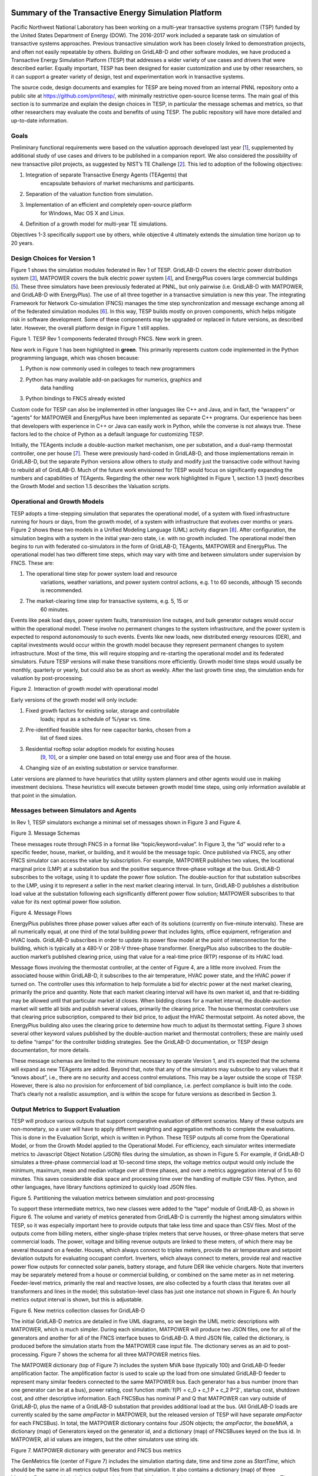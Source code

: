 .. role:: math(raw)
   :format: html latex
..

Summary of the Transactive Energy Simulation Platform
=====================================================

Pacific Northwest National Laboratory has been working on a multi-year
transactive systems program (TSP) funded by the United States Department
of Energy (DOW). The 2016-2017 work included a separate task on
simulation of transactive systems approaches. Previous transactive
simulation work has been closely linked to demonstration projects, and
often not easily repeatable by others. Building on GridLAB-D and other
software modules, we have produced a Transactive Energy Simulation
Platform (TESP) that addresses a wider variety of use cases and drivers
that were described earlier. Equally important, TESP has been designed
for easier customization and use by other researchers, so it can support
a greater variety of design, test and experimentation work in
transactive systems.

The source code, design documents and examples for TESP are being moved
from an internal PNNL repository onto a public site at
https://github.com/pnnl/tesp/, with minimally restrictive open-source
license terms. The main goal of this section is to summarize and explain
the design choices in TESP, in particular the message schemas and
metrics, so that other researchers may evaluate the costs and benefits
of using TESP. The public repository will have more detailed and
up-to-date information.

Goals
-----

Preliminary functional requirements were based on the valuation approach
developed last year [`1 <#_ENREF_1>`__], supplemented by additional
study of use cases and drivers to be published in a companion report. We
also considered the possibility of new transactive pilot projects, as
suggested by NIST’s TE Challenge [`2 <#_ENREF_2>`__]. This led to
adoption of the following objectives:

1. Integration of separate Transactive Energy Agents (TEAgents) that
       encapsulate behaviors of market mechanisms and participants.

2. Separation of the valuation function from simulation.

3. Implementation of an efficient and completely open-source platform
       for Windows, Mac OS X and Linux.

4. Definition of a growth model for multi-year TE simulations.

Objectives 1-3 specifically support use by others, while objective 4
ultimately extends the simulation time horizon up to 20 years.

Design Choices for Version 1
----------------------------

Figure 1 shows the simulation modules federated in Rev 1 of TESP.
GridLAB-D covers the electric power distribution system
[`3 <#_ENREF_3>`__], MATPOWER covers the bulk electric power system
[`4 <#_ENREF_4>`__], and EnergyPlus covers large commercial buildings
[`5 <#_ENREF_5>`__]. These three simulators have been previously
federated at PNNL, but only pairwise (i.e. GridLAB-D with MATPOWER, and
GridLAB-D with EnergyPlus). The use of all three together in a
transactive simulation is new this year. The integrating Framework for
Network Co-simulation (FNCS) manages the time step synchronization and
message exchange among all of the federated simulation modules
[`6 <#_ENREF_6>`__]. In this way, TESP builds mostly on proven
components, which helps mitigate risk in software development. Some of
these components may be upgraded or replaced in future versions, as
described later. However, the overall platform design in Figure 1 still
applies.

|image0|

Figure 1. TESP Rev 1 components federated through FNCS. New work in
green.

New work in Figure 1 has been highlighted in **green**. This primarily
represents custom code implemented in the Python programming language,
which was chosen because:

1. Python is now commonly used in colleges to teach new programmers

2. Python has many available add-on packages for numerics, graphics and
       data handling

3. Python bindings to FNCS already existed

Custom code for TESP can also be implemented in other languages like C++
and Java, and in fact, the “wrappers” or “agents” for MATPOWER and
EnergyPlus have been implemented as separate C++ programs. Our
experience has been that developers with experience in C++ or Java can
easily work in Python, while the converse is not always true. These
factors led to the choice of Python as a default language for
customizing TESP.

Initially, the TEAgents include a double-auction market mechanism, one
per substation, and a dual-ramp thermostat controller, one per house
[`7 <#_ENREF_7>`__]. These were previously hard-coded in GridLAB-D, and
those implementations remain in GridLAB-D, but the separate Python
versions allow others to study and modify just the transactive code
without having to rebuild all of GridLAB-D. Much of the future work
envisioned for TESP would focus on significantly expanding the numbers
and capabilities of TEAgents. Regarding the other new work highlighted
in Figure 1, section 1.3 (next) describes the Growth Model and section
1.5 describes the Valuation scripts.

Operational and Growth Models
-----------------------------

TESP adopts a time-stepping simulation that separates the operational
model, of a system with fixed infrastructure running for hours or days,
from the growth model, of a system with infrastructure that evolves over
months or years. Figure 2 shows these two models in a Unified Modeling
Language (UML) activity diagram [`8 <#_ENREF_8>`__]. After
configuration, the simulation begins with a system in the initial
year-zero state, i.e. with no growth included. The operational model
then begins to run with federated co-simulators in the form of
GridLAB-D, TEAgents, MATPOWER and EnergyPlus. The operational model has
two different time steps, which may vary with time and between
simulators under supervision by FNCS. These are:

1. The operational time step for power system load and resource
       variations, weather variations, and power system control actions,
       e.g. 1 to 60 seconds, although 15 seconds is recommended.

2. The market-clearing time step for transactive systems, e.g. 5, 15 or
       60 minutes.

Events like peak load days, power system faults, transmission line
outages, and bulk generator outages would occur within the operational
model. These involve no permanent changes to the system infrastructure,
and the power system is expected to respond autonomously to such events.
Events like new loads, new distributed energy resources (DER), and
capital investments would occur within the growth model because they
represent permanent changes to system infrastructure. Most of the time,
this will require stopping and re-starting the operational model and its
federated simulators. Future TESP versions will make these transitions
more efficiently. Growth model time steps would usually be monthly,
quarterly or yearly, but could also be as short as weekly. After the
last growth time step, the simulation ends for valuation by
post-processing.

|image1|

Figure 2. Interaction of growth model with operational model

Early versions of the growth model will only include:

1. Fixed growth factors for existing solar, storage and controllable
       loads; input as a schedule of %/year vs. time.

2. Pre-identified feasible sites for new capacitor banks, chosen from a
       list of fixed sizes.

3. Residential rooftop solar adoption models for existing houses
       [`9 <#_ENREF_9>`__, `10 <#_ENREF_10>`__], or a simpler one based
       on total energy use and floor area of the house.

4. Changing size of an existing substation or service transformer.

Later versions are planned to have heuristics that utility system
planners and other agents would use in making investment decisions.
These heuristics will execute between growth model time steps, using
only information available at that point in the simulation.

Messages between Simulators and Agents
--------------------------------------

In Rev 1, TESP simulators exchange a minimal set of messages shown in
Figure 3 and Figure 4.

|image2|

Figure 3. Message Schemas

These messages route through FNCS in a format like
“topic/keyword=value”. In Figure 3, the “id” would refer to a specific
feeder, house, market, or building, and it would be the message topic.
Once published via FNCS, any other FNCS simulator can access the value
by subscription. For example, MATPOWER publishes two values, the
locational marginal price (LMP) at a substation bus and the positive
sequence three-phase voltage at the bus. GridLAB-D subscribes to the
voltage, using it to update the power flow solution. The double-auction
for that substation subscribes to the LMP, using it to represent a
seller in the next market clearing interval. In turn, GridLAB-D
publishes a distribution load value at the substation following each
significantly different power flow solution; MATPOWER subscribes to that
value for its next optimal power flow solution.

|image3|

Figure 4. Message Flows

EnergyPlus publishes three phase power values after each of its
solutions (currently on five-minute intervals). These are all
numerically equal, at one third of the total building power that
includes lights, office equipment, refrigeration and HVAC loads.
GridLAB-D subscribes in order to update its power flow model at the
point of interconnection for the building, which is typically at a 480-V
or 208-V three-phase transformer. EnergyPlus also subscribes to the
double-auction market’s published clearing price, using that value for a
real-time price (RTP) response of its HVAC load.

Message flows involving the thermostat controller, at the center of
Figure 4, are a little more involved. From the associated house within
GridLAB-D, it subscribes to the air temperature, HVAC power state, and
the HVAC power if turned on. The controller uses this information to
help formulate a bid for electric power at the next market clearing,
primarily the price and quantity. Note that each market clearing
interval will have its own market id, and that re-bidding may be allowed
until that particular market id closes. When bidding closes for a market
interval, the double-auction market will settle all bids and publish
several values, primarily the clearing price. The house thermostat
controllers use that clearing price subscription, compared to their bid
price, to adjust the HVAC thermostat setpoint. As noted above, the
EnergyPlus building also uses the clearing price to determine how much
to adjust its thermostat setting. Figure 3 shows several other keyword
values published by the double-auction market and thermostat
controllers; these are mainly used to define “ramps” for the controller
bidding strategies. See the GridLAB-D documentation, or TESP design
documentation, for more details.

These message schemas are limited to the minimum necessary to operate
Version 1, and it’s expected that the schema will expand as new TEAgents
are added. Beyond that, note that any of the simulators may subscribe to
any values that it “knows about”, i.e., there are no security and access
control emulations. This may be a layer outside the scope of TESP.
However, there is also no provision for enforcement of bid compliance,
i.e. perfect compliance is built into the code. That’s clearly not a
realistic assumption, and is within the scope for future versions as
described in Section 3.

Output Metrics to Support Evaluation
------------------------------------

TESP will produce various outputs that support comparative evaluation of
different scenarios. Many of these outputs are non-monetary, so a user
will have to apply different weighting and aggregation methods to
complete the evaluations. This is done in the Evaluation Script, which
is written in Python. These TESP outputs all come from the Operational
Model, or from the Growth Model applied to the Operational Model. For
efficiency, each simulator writes intermediate metrics to Javascript
Object Notation (JSON) files during the simulation, as shown in Figure
5. For example, if GridLAB-D simulates a three-phase commercial load at
10-second time steps, the voltage metrics output would only include the
minimum, maximum, mean and median voltage over all three phases, and
over a metrics aggregation interval of 5 to 60 minutes. This saves
considerable disk space and processing time over the handling of
multiple CSV files. Python, and other languages, have library functions
optimized to quickly load JSON files.

|image4|

Figure 5. Partitioning the valuation metrics between simulation and
post-processing

To support these intermediate metrics, two new classes were added to the
“tape” module of GridLAB-D, as shown in Figure 6. The volume and variety
of metrics generated from GridLAB-D is currently the highest among
simulators within TESP, so it was especially important here to provide
outputs that take less time and space than CSV files. Most of the
outputs come from billing meters, either single-phase triplex meters
that serve houses, or three-phase meters that serve commercial loads.
The power, voltage and billing revenue outputs are linked to these
meters, of which there may be several thousand on a feeder. Houses,
which always connect to triplex meters, provide the air temperature and
setpoint deviation outputs for evaluating occupant comfort. Inverters,
which always connect to meters, provide real and reactive power flow
outputs for connected solar panels, battery storage, and future DER like
vehicle chargers. Note that inverters may be separately metered from a
house or commercial building, or combined on the same meter as in net
metering. Feeder-level metrics, primarily the real and reactive losses,
are also collected by a fourth class that iterates over all transformers
and lines in the model; this substation-level class has just one
instance not shown in Figure 6. An hourly metrics output interval is
shown, but this is adjustable.

|image5|

Figure 6. New metrics collection classes for GridLAB-D

The initial GridLAB-D metrics are detailed in five UML diagrams, so we
begin the UML metric descriptions with MATPOWER, which is much simpler.
During each simulation, MATPOWER will produce two JSON files, one for
all of the generators and another for all of the FNCS interface buses to
GridLAB-D. A third JSON file, called the dictionary, is produced before
the simulation starts from the MATPOWER case input file. The dictionary
serves as an aid to post-processing. Figure 7 shows the schema for all
three MATPOWER metrics files.

The MATPOWER dictionary (top of Figure 7) includes the system MVA base
(typically 100) and GridLAB-D feeder amplification factor. The
amplification factor is used to scale up the load from one simulated
GridLAB-D feeder to represent many similar feeders connected to the same
MATPOWER bus. Each generator has a bus number (more than one generator
can be at a bus), power rating, cost function
:math:`f(P) = c_0 + c_1 P + c_2 P^2`, startup cost, shutdown cost, and
other descriptive information. Each FNCSBus has nominal P and Q that
MATPOWER can vary outside of GridLAB-D, plus the name of a GridLAB-D
substation that provides additional load at the bus. (All GridLAB-D
loads are currently scaled by the same *ampFactor* in MATPOWER, but the
released version of TESP will have separate *ampFactor* for each
FNCSBus). In total, the MATPOWER dictionary contains four JSON objects;
the *ampFactor*, the *baseMVA*, a dictionary (map) of Generators keyed
on the generator id, and a dictionary (map) of FNCSBuses keyed on the
bus id. In MATPOWER, all id values are integers, but the other
simulators use string ids.

|image6|

Figure 7. MATPOWER dictionary with generator and FNCS bus metrics

The GenMetrics file (center of Figure 7) includes the simulation
starting date, time and time zone as *StartTime*, which should be the
same in all metrics output files from that simulation. It also contains
a dictionary (map) of three MetadataRecords, which define the array
index and units for each of the three generator metric output values.
These are the real power *LMP*, along with the actual real and reactive
power outputs, *Pgen* and *Qgen*. At each time for metrics output, a
GenTime dictionary (map) object will be written with key equal to the
time in seconds from the simulation *StartTime*, and the value being a
dictionary (map) of GenRecords.

The GenRecord keys are generator numbers, which will match the
dictionary. The GenRecord values are arrays of three indexed output
values, with indices and units matching the Metadata. This structure
minimizes nesting in the JSON file, and facilitates quick loading in a
Python post-processor program. Valuation may require the use of both
metrics and the dictionary. For example, suppose we need the profit
earned by a generator at a time 300 seconds after the simulation
starting time. The revenue comes from the metrics as *LMP\_P \* Pgen*.
In order to find the cost, one would start with cost function
coefficients obtained from the dictionary for that generator, and
substitute *Pgen* into that cost function. In addition, the post
processing script should add startup and shutdown costs based on *Pgen*
transitions between zero and non-zero values; MATPOWER itself does not
handle startup and shutdown costs. Furthermore, aggregating across
generators and times would have to be done in post-processing, using
built-in functions from Python’s NumPy package. The repository includes
an example of how to do this.

Turning to more complicated GridLAB-D metrics, Figure 8 provides the
dictionary. At the top level, it includes the substation transformer
size and the MATPOWER substation name for FNCS connection. There are
four dictionaries (maps) of component types, namely houses, inverters,
billing meters and feeders. While real substations often have more than
one feeder, in this model only one feeder dictionary will exist,
comprising all GridLAB-D components in that model. The reason is that
feeders are actually distinguished by their different circuit breakers
or reclosers at the feeder head, and GridLAB-D does not currently
associate components to switches that way. In other words, there is one
feeder and one substation per GridLAB-D file in this version of TESP.
When this restriction is lifted in a future version, attributes like
*feeder\_id*, *house\_count* and *inverter\_count* will become helpful.
At present, all *feeder\_id* attributes will have the same value, while
*house\_count* and *inverter\_count* will simply be the length of their
corresponding JSON dictionary objects. Figure 8 shows that a
BillingMeter must have at least one House or Inverter with no upper
limit, otherwise it would not appear in the dictionary. The
*wh\_gallons* attribute can be used to flag a thermostat-controlled
electric waterheater, but these are not yet treated as responsive loads
in Version 1. Other attributes like the inverter’s *rated\_W* and the
house’s *sqft* could be useful in weighting some of the metric outputs.

Figure 9 shows the structure of substation metrics output from
GridLAB-D, consisting of real power and energy, reactive power and
energy, and losses from all distribution components in that model. As
with MATPOWER metrics files, the substation metrics JSON file contains
the *StartTime* of the simulation, Metadata with array index and units
for each metric value, and a dictionary (map) of time records, keyed on
the simulation time in seconds from *StartTime*. Each time record
contains a dictionary (map) of SubstationRecords, each of which contains
an array of 18 values. This structure, with minimal nesting of JSON
objects, was designed to facilitate fast loading and navigation of
arrays in Python. The TESP code repository includes examples of working
with metrics output in Python.

Figure 10 shows the structure of billing meter metrics, which is very
similar to that of substation metrics, except that each array contains
30 values. The billing meter metrics aggregate real and reactive power
for any houses and inverters connected to the meter, with several
voltage magnitude and unbalance metrics. The interval bill is also
included, based on metered consumption and the tariff that was input to
GridLAB-D. In some cases, revenues may be recalculated in
post-processing to explore different tariff designs. It’s also possible
to re-calculate the billing determinants from metrics that have been
defined.

|image7|

Figure 8. GridLAB-D dictionary

The Range A and Range B metrics in Figure 10 refer to ANSI C84.1
[`11 <#_ENREF_11>`__]. For service voltages less than 600 V, Range A is
+/- 5% of nominal voltage for normal operation. Range B is -8.33% to
+5.83% of nominal voltage for limited-extent operation. Voltage
unbalance is defined as the maximum deviation from average voltage,
divided by average voltage, among all phases present. For three-phase
meters, the unbalance is based on line-to-line voltages, because that is
how motor voltage unbalance is evaluated. For triplex meters, unbalance
is based on line-to-neutral voltages, because there is only one
line-to-line voltage. In Figure 10, *voltage\_* refers to the
line-to-neutral voltage, while *voltage12\_* refers to the line-to-line
voltage. The *below\_10\_percent* voltage duration and count metrics
indicate when the billing meter has no voltage. That information would
be used to calculate reliability indices in post-processing, with
flexible weighting and aggregation options by customer, owner, circuit,
etc. These include the System Average Interruption Frequency Index
(SAIFI) and System Average Interruption Duration Index (SAIDI)
[`12 <#_ENREF_12>`__, `13 <#_ENREF_13>`__]. This voltage-based approach
to reliability indices works whether the outage resulted from a
distribution, transmission, or bulk generation event. The voltage-based
metrics also support Momentary Average Interruption Frequency Index
(MAIFI) for shorter duration outages.

|image8|

Figure 9. GridLAB-D substation metrics

|image9|

Figure 10. GridLAB-D billing meter metrics

The house metric JSON file structure is shown in Figure 11, following
the same structure as the other GridLAB-D metrics files, with 18 values
in each array. These relate to the breakdown of total house load into
HVAC and waterheater components, which are both thermostat controlled.
The house air temperature, and its deviation from the thermostat
setpoint, are also included. Note that the house bill would be included
in billing meter metrics, not the house metrics. Inverter metrics in
Figure 12 include 8 real and reactive power values in the array, so the
connected resource outputs can be disaggregated from the billing meter
outputs, which always net the connected houses and inverters. In Version
1, the inverters will be net metered, or have their own meter, but they
don’t have transactive agents yet.

|image10|

Figure 11. GridLAB-D house metrics

|image11|

Figure 12. GridLAB-D inverter metrics

Figure 13 shows the transactive agent dictionary and metrics file
structures. Currently, these include one double-auction market per
substation and one double-ramp controller per HVAC. Each dictionary
(map) is keyed to the controller or market id. The Controller dictionary
(top left) has a *houseName* for linkage to a specific house within the
GridLAB-D model. In Version 1, there can be only one Market instance per
GridLAB-D model, but this will expand in future versions. See the
GridLAB-D market module documentation for information about the other
dictionary attributes.

There will be two JSON metrics output files for TEAgents during a
simulation, one for markets and one for controllers, which are
structured as shown at the bottom of Figure 13. The use of *StartTime*
and Metadata is the same as for MATPOWER and GridLAB-D metrics. For
controllers, the bid price and quantity (kw, not kwh) is recorded for
each market clearing interval’s id. For auctions, the actual clearing
price and type are recorded for each market clearing interval’s id. That
clearing price applies throughout the feeder, so it can be used for
supplemental revenue calculations until more agents are developed.

|image12|

Figure 13. TEAgent dictionary and metrics

The EnergyPlus dictionary and metrics structure in **Figure 14** follows
the same pattern as MATPOWER, GridLAB-D and TEAgent metrics. There are
42 metric values in the array, most of them pertaining to heating and
cooling system temperatures and states. Each EnergyPlus model is
custom-built for a specific commercial building, with detailed models of
the HVAC equipment and zones, along with a customized Energy Management
System (EMS) program to manage the HVAC. Many of the metrics are
specified to track the EMS program performance during simulation. In
addition, the occupants metric can be used for weighting the comfort
measures; EnergyPlus estimates the number of occupants per zone based on
hour of day and type of day, then TESP aggregates for the whole
building. The *electric\_demand\_power* metric is the total three-phase
power published to GridLAB-D, including HVAC and variable loads from
lights, refrigeration, office equipment, etc. The *kwhr\_price* will
correspond to the market clearing price from Figure 13. Finally, the
*ashrae\_uncomfortable\_hours* is based on a simple standardized model,
aggregated for all zones [`14 <#_ENREF_14>`__].

|image13|

\ **Figure 14.** EnergyPlus dictionary and metrics

GridLAB-D Enhancements
----------------------

The TSP simulation task includes maintenance and updates to GridLAB-D in
support of TESP. This past year, the GridLAB-D enhancements done for
TESP have included:

1. Extraction of the double-auction market and double-ramp controller
       into separate modules, with communication links to the internal
       GridLAB-D houses. This pattern can be reused to open up other
       GridLAB-D controller designs to a broader community of
       developers.

2. Porting the FNCS-enabled version of GridLAB-D to Microsoft Windows.
       This had not been working with the MinGW compiler that was
       recently adopted for GridLAB-D on Windows, and it will be
       important for other projects.

3. Implementing the JSON metrics collector and writer classes in the
       tape module. This should provide efficiency and space benefits to
       other users who need to post-process GridLAB-D outputs.

4. Implementing a JSON-based message format for agents running under
       FNCS. Again, this should provide efficiency benefits for other
       projects that need more complicated FNCS message structures.

Using and Customizing the TESP
------------------------------

TESP runs on Linux (Ubuntu tested), Mac OS X, and Microsoft Windows.
Installers, source code, examples and documentation will be available at
https://github.com/pnnl/tesp/, and the TESP will also be running under
Linux at PNNL’s Electricity Infrastructure Operations Center (EIOC) in
Richland, WA. However, we expect that most users would wish to run TESP
on their own computers, which offers the possibility of customization
and also helps to preserve proprietary information that might be
developed or incorporated with TESP. There are two basic levels of
customization, depending whether the user chooses to install or build
TESP:

-  Install TESP: this may require administrator privileges on the target
       computer and supplemental downloads. It will be possible to
       develop new TEAgents and valuation scripts by modifying or
       developing Python code. Development in Java should also be
       possible.

-  Build TESP: in addition to the skill set for installing TESP, users
       should be familiar with configuring environments and using C/C++
       compilers on the target computer. This approach will enable the
       user to develop new TEAgents in C/C++, and to replace or upgrade
       co-simulators (i.e. GridLAB-D, MATPOWER, EnergyPlus) within TESP.

TESP has been designed to build and run with free compilers, including
MinGW but not Microsoft Visual C++ (MSVC) on Windows. The Python code
has been developed and tested with Python 3, including the NumPy, SciPy,
Matplotlib and Pandas packages. There are several suitable and free
Python distributions that will install these packages. MATPOWER has been
compiled into a shared object library with wrapper application, which
requires the MATLAB runtime to execute. This is a free download, but
it’s very large and the version must exactly match the MATLAB version
that TESP used in building the library and wrapper. This is true even if
you have a full version of MATLAB installed, so better solutions are
under investigation. At this time, we expect to support MATPOWER only
for Linux, with the alternative PYPOWER [`17 <#_ENREF_17>`__] supported
on Windows, Linux and Mac OS X. The code repository should always have
the most up-to-date information.

In order to provide new or customized valuation scripts in Python, the
user should first study the provided examples. These illustrate how to
load the JSON dictionaries and metrics described in Section 1.5,
aggregate and post-process the values, make plots, etc. Coupled with
some experience or learning in Python, this constitutes the easiest
route to customizing TESP.

The next level of complexity would involve customizing or developing new
TEAgents in Python. The existing auction and controller agents provide
examples on how to configure the message subscriptions, publish values,
and link with FNCS at runtime. Section 1.4 describes the existing
messages, but these constitute a minimal set for Version 1. It’s
possible to define your own messages between your own TEAgents, with
significant freedom. It’s also possible to publish and subscribe, or
“peek and poke”, any named object / attribute in the GridLAB-D model,
even those not called out in Section 1.4. For example, if writing a
waterheater controller, you should be able to read its outlet
temperature and write its tank setpoint via FNCS messages, without
modifying GridLAB-D code. You probably also want to define metrics for
your TEAgent, as in Section 1.5. Your TEAgent will run under supervision
of a FNCS broker program. This means you can request time steps, but not
dictate them. The overall pattern of a FNCS-compliant program will be:

1. Initialize FNCS and subscribe to messages, i.e. notify the broker.

2. Determine the desired simulation *stop\_time*, and any time step size
   (*delta\_t*) preferences. For example, a transactive market mechanism
   on 5-minute clearing intervals would like *delta\_t* of 300 seconds.

3. Set *time\_granted* to zero; this will be under control of the FNCS
   broker.

4. Initialize *time\_request*; this is usually *0 + delta\_t*, but it
   could be *stop\_time* if you just wish to collect messages as they
   come in.

5. While *time\_granted* < *stop\_time*:

   a. Request the next *time\_request* from FNCS; your program then
          blocks.

   b. FNCS returns *time\_granted*, **which may be less than your
          *time\_request.*** For example, controllers might submit bids
          up to a second before the market interval closes, and you
          should keep track of these.

   c. Collect and process the messages you subscribed to. There may not
          be any if your time request has simply come up. On the other
          hand, you might receive bids or other information to store
          before taking action on them.

   d. Perform any supplemental processing, including publication of
          values through FNCS. For example, suppose 300 seconds have
          elapsed since the last market clearing. Your agent should
          settle all the bids, publish the clearing price (and other
          values), and set up for the next market interval.

   e. Determine the next *time\_request*, usually by adding *delta\_t*
          to the last one. However, if *time\_granted* has been coming
          irregularly in 5b, you might need to adjust *delta\_t* so that
          you do land on the next market clearing interval. If your
          agent is modeling some type of dynamic process, you may also
          adapt *delta\_t* to the observed rates of change.

   f. Loop back to 5a, unless *time\_granted* ≥ *stop\_time*.

6. Write your JSON metrics file; Python has built-in support for this.

7. Finalize FNCS for an orderly shutdown, i.e. notify the broker that
   you’re done.

The main points are to realize that an overall “while loop” must be used
instead of a “for loop”, and that the *time\_granted* values don’t
necessarily match the *time\_requested* values.

Developers working with C/C++ will need much more familiarity with
compiling and linking to other libraries and applications, and much more
knowledge of any co-simulators they wish to replace. This development
process generally takes longer, which represents added cost. The
benefits could be faster execution times, more flexibility in
customization, code re-use, etc.

Example Models
==============

**Figure 15** shows a reduced-order demonstration model that
incorporates all three federated co-simulators; GridLAB-D simulating 30
houses, EnergyPlus simulating one large building, and PYPOWER or
MATPOWER simulating the bulk system. This model can simulate two days of
real time in several minutes of computer time, which is an advantage for
demonstrations and early testing of new code. There aren’t enough market
participants or diverse loads to produce realistic results at scale.
Even so, this model is the recommended starting point for TESP.

|image14|

\ **Figure 15**. Demonstration model with 30 houses and a school

The three-phase unresponsive load comes from a GridLAB-D player file on
each phase, connected to the feeder primary. The EnergyPlus load
connects through a three-phase padmount transformer, while the houses
connect through single-phase transformers, ten per phase. Except for
transformers, all of the line impedances in this model are negligible.
One of the house loads has been shown in more detail. It includes a
responsive electric cooling load, lights, and several non-responsive
appliances. In addition, each house has a solar panel connected through
an inverter to the same meter, which might or might not implement net
metering. Storage, vehicle chargers and other appliances (e.g. electric
water heater) could be added. For now, each house is assumed to have gas
heat and gas water heater.

SGIP Use Cases
--------------

TESP will initially respond to four of the Smart Grid Interoperability
Panel (SGIP) use cases [`15 <#_ENREF_15>`__] and an additional use case
to illustrate the growth model.

*SGIP-1 and SGIP-6*. “The grid is severely strained in capacity and
requires additional load shedding/shifting or storage resources”
[`15 <#_ENREF_15>`__]. The details confirm that this use case addresses
only generation capacity constraints of the type that might be needed
after existing demand-response resources become exhausted.

This use case clearly takes place on a day that available resources are
inadequate in a warm location like California or Arizona. In the
base-case scenario, the system anticipates the event that morning or
even earlier. Contracted demand-response resources—predominantly
distributed generator sets―are scheduled to actuate during the day at
the predicted time of the peak load. While helpful, the demand response
proves inadequate. Therefore, each distribution utility must also
conduct emergency curtailment, meaning that entire distribution circuits
must be intentionally de-energized to reduce system demand. Each utility
is allocated a fraction of the total shortfall to correct.

In the test scenario, nearly everything remains the same, except a
double-auction transactive market is coordinating battery energy storage
and residential space conditioning and electric water heaters. These
controllable assets are presumed to not be contracted by and to not
participate in conventional demand-response. As the last available
resources become dispatched, the costly final resources elevate the
transactive price signal, thus causing transactive assets to respond.
The demand-response resources are dispatched as for the base case,
presuming they were scheduled that morning without consideration of the
transactive system’s response. As the peak demand nears, the need for
emergency curtailment might be reduced or fully avoided by the actions
of the transactive system.

The principal valuation metrics for this use case address the costs and
inconvenience of the emergency curtailment. Interesting impacts include
changes in the numbers of customers curtailed, the durations of the
emergency curtailment, and unserved load.

*SGIP-2*. “DER are engaged based on economics and location to balance
wind resources” [`15 <#_ENREF_15>`__]. The scenario narrative states
that ramping, not balancing or fast regulation, should be the target
grid service for this use case.

This use case requires that bulk wind resources are a substantial
fraction (40%) of the region’s bulk resource mix. Wind resources are
highly correlated across the region. If the wind resource disappears
rapidly, then other resources must be rapidly dispatched to replace the
wind energy. This challenge is exacerbated if it occurs while other
demand is increasing. If, however, wind resource materializes rapidly,
other resources must ramp down, and this challenge is amplified if it
occurs while other demand is decreasing. The ideal test day includes
both the rapid ramping up and down of wind resource.

In the base case, supply is scheduled every hour or half-hour. The
system must always allow a margin—ramping reserves―both up and down
should these ramping services be needed. The system counteracts rapid
changes in wind, both up and down, by controlling hydropower generation
and spinning reserves [`15 <#_ENREF_15>`__]. The cost of doing this is
often modest, given that hydropower generation might not even be the
marginal resource. But the costs might understate the fact that more
expensive resources might be used to provide this margin, and provision
of ramping might impact hydropower generation maintenance costs. The
cost of reserving resources is incurred regardless whether the system is
ramping up or down. These reserves, as well as the costs of providing
them, are addressed centrally by the system. The provision of ramping
services is not isolated in that the quality of response might excite
balancing and regulation services to become engaged.

In the test case, a transactive system is in operation, but the system
otherwise operates the same.

We do not expect the double-auction transactive system to be
particularly helpful for this use case. The dispatch algorithm generates
the equivalent of a locational marginal price, which is responsive to
the locational cost of marginal resource, efficiency, and transport
constraints. While there will be some benefit caused by the transactive
period being shorter than the scheduling interval, the transactive
system here will respond to the marginal cost, which does not reflect
ramping service costs. So, as wind ramps up and down, there will be a
corresponding helpful reduction and increase in the transactive price
signal. However, the transactive signal is not designed to align with
the scheduling intervals and the corresponding needs for ramping
services that result within each scheduling interval.

Primary impacts will address ramping reserves and their costs under the
alternative scenarios.

*SGIP-3*. “High-penetration of rooftop solar PV causes swings in voltage
on distribution grid” [`15 <#_ENREF_15>`__]. Solar generation capacity
is stated to be up to 120% of load. Reversals of power flow can occur.
Solar power intermittency creates corresponding voltage power quality
issues. We choose to focus on the voltage management challenge, given
that flow reversal is not itself a problem if it makes sense for system
economics.

In the base case, this condition might today be disallowed at the
planning stage because of the challenges that reversed power flow might
induce in protection schemes. Presuming such high penetration and
reversed flows are allowed, the distribution feeder must use its
existing resources—capacitors, reactors, regulating transformers—to keep
voltage in its acceptable range. Solar power inverters mostly correct to
unity power factor today. Voltage tends to increase, if uncorrected, at
times that solar power is injected into the distribution system. It is
likely that this feeder will encounter voltage violations and flicker
because of the high penetration and intermittency of the PV generation.

In the test case, the double-auction transactive system is operating on
the high-solar-penetration feeder. Voltage management is not directly
targeted by transactive mechanisms today, but the behaviors of the
mechanisms can affect voltage management.

The primary impacts will be changes in the occurrences of voltage range
violations, power quality events, and operations of voltage controls
(e.g., tap changes) on the feeder.

*SGIP-6*. “A sudden transmission system constraint results in emergency
load reductions” [`15 <#_ENREF_15>`__]. A distribution system network
operator with a system having 150 MW peak winter load is given
15-minutes advance notice by his transmission supplier to curtail 40 MW.
The curtailment is to last 2 hours. The distribution system network
operator has no generation resources of his own to use. Business as
usual mitigation is to conduct rolling blackouts. Alternatives exist if
some or all of the emergency curtailment can be satisfied by DER
[`15 <#_ENREF_15>`__]. Alternatively, the event might be naturally
exercised by emulating contingency and maintenance outages. These events
would then be stochastic in their occurrences.

SGIP-6 is very similar to SGIP-1, but it is caused by a system
constraint rather than inadequate supply resources. It can be emulated
by reducing the capacity of transmission or distribution that supply the
test feeders. Refer to our discussion of SGIP-1 for the remedial
actions, including conventional demand response, emergency curtailment,
and double-auction transactive system that will be used in the base case
and test scenarios. The valuation metrics and impacts are expected to be
the same.

SGIP 1 Model Overview
---------------------

Figure 16 shows the types of assets and stakeholders considered for the
use cases in this version. The active market participants include a
double-auction market at the substation level, the bulk transmission and
generation system, a large commercial building with responsive HVAC
thermostat, and single-family residences that have a responsive HVAC
thermostat. Transactive message flows and key attributes are indicated
in **orange**.

In addition, the model includes PV and storage resources at some of the
houses, and waterheaters at many houses. These resources can be
transactive, but are not in this version because the corresponding
separate TEAgents have not been implemented yet. Likewise, the planned
new TEAgent that implements load shedding from the substation has not
yet been implemented.

\ |image15|

Figure 16. SGIP-1 system configuration with partial PV and storage
adoption

The Circuit Model
-----------------

Figure 17 shows the bulk system model in MATPOWER. It is a small system
with three generating units and three load buses that comes with
MATPOWER, to which we added a high-cost peaking unit to assure
convergence of the optimal power flow in all cases. In SGIP-1
simulations, generating unit 2 was taken offline on the second day to
simulate a contingency. The GridLAB-D model was connected to Bus 7, and
scaled up to represent multiple feeders. In this way, prices, loads and
resources on transmission and distribution systems can impact each
other.

|image16|

Figure 17. Bulk System Model with Maximum Generator Real Power Output
Capacities

Figure 18 shows the topology of a 12.47-kV feeder based on the western
region of PNNL’s taxonomy of typical distribution feeders
[`16 <#_ENREF_16>`__]. We use a MATLAB feeder generator script that
produces these models from a typical feeder, including random placement
of houses and load appliances of different sizes appropriate to the
region. The model generator can also produce small commercial buildings,
but these were not used here in favor of a detailed large building
modeled in EnergyPlus. The resulting feeder model included 1594 houses,
755 of which had air conditioning, and approximately 4.8 MW peak load at
the substation. We used a typical weather file for Arizona, and ran the
simulation for two days, beginning midnight on July 1, 2013, which was a
weekday. A normal day was simulated in order for the auction market
history to stabilize, and on the second day, a bulk generation outage
was simulated. See the code repository for more details.

Figure 19 shows the building envelope for an elementary school model
that was connected to the GridLAB-D feeder model at a 480-volt,
three-phase transformer secondary. The total electric load varied from
48 kW to about 115 kW, depending on the hour of day. The EnergyPlus
agent program collected metrics from the building model, and adjusted
the thermostat setpoints based on real-time price, which is a form of
passive response.

|image17|

Figure 18. Distribution Feeder Model
(http://emac.berkeley.edu/gridlabd/taxonomy\_graphs/)

|image18|

Figure 19. Elementary School Model

The Growth Model
----------------

This version of the growth model has been implemented for yearly
increases in PV adoption, storage adoption, new (greenfield) houses, and
load growth in existing houses. For SGIP-1, only the PV and storage
growth has actually been used. A planned near-term extension will cover
automatic transformer upgrades, making use of load growth more robust
and practical.

Table 1 summarizes the growth model used in this report for SGIP-1. In
row 1, with no (significant) transactive mechanism, one HVAC controller
and one auction market agent were still used to transmit MATPOWER’s LMP
down to the EnergyPlus model, which still responded to real-time prices.
In this version, only the HVAC controllers were transactive. PV systems
would operate autonomously at full output, and storage systems would
operate autonomously in load-following mode.

Table 1. Growth Model for SGIP-1 Simulations

+------------+--------------+------------------------+--------------------+------------------+-----------------------+
| **Case**   | **Houses**   | **HVAC Controllers**   | **Waterheaters**   | **PV Systems**   | **Storage Systems**   |
+============+==============+========================+====================+==================+=======================+
| No TE      | 1594         | 1                      | 1151               | 0                | 0                     |
+------------+--------------+------------------------+--------------------+------------------+-----------------------+
| Year 0     | 1594         | 755                    | 1151               | 0                | 0                     |
+------------+--------------+------------------------+--------------------+------------------+-----------------------+
| Year 1     | 1594         | 755                    | 1151               | 159              | 82                    |
+------------+--------------+------------------------+--------------------+------------------+-----------------------+
| Year 2     | 1594         | 755                    | 1151               | 311              | 170                   |
+------------+--------------+------------------------+--------------------+------------------+-----------------------+
| Year 3     | 1594         | 755                    | 1151               | 464              | 253                   |
+------------+--------------+------------------------+--------------------+------------------+-----------------------+

Insights and Lessons Learned
----------------------------

A public demonstration and rollout of TESP is planned for a workshop on
April 27, in Northern Virginia. That workshop will mark the end of
TESP’s first six-month release cycle. The main accomplishment, under our
simulation task, is that all of the essential TESP components are
working over the FNCS framework and on multiple operating systems. This
has established the foundation for adding many more features and use
case simulations over the next couple of release cycles, as described in
Section 3. Many of these developments will be incremental, while others
are more forward-looking.

Two significant lessons have been learned in this release cycle, meaning
those two things need to be done differently going forward. The first
lesson relates to MATPOWER. It has been difficult to deploy compiled
versions of MATPOWER on all three operating systems, and it will be
inconvenient for users to manage different versions of the required
MATLAB runtime. This is true even for users who might already have a
full version of MATLAB. Furthermore, we would need to modify MATPOWER
source code in order to detect non-convergence and summarize
transmission system losses. This leads us to seriously consider
alternatives, such as PyPower [`17 <#_ENREF_17>`__] or AMES
[`18 <#_ENREF_18>`__]; although both have their own limitations, they
are much easier to modify and deploy.

The second lesson relates to EnergyPlus modeling, which is a completely
different domain than power system modeling. We were able to get help
from other PNNL staff to make small corrections in the EnergyPlus model
depicted in Figure 19, but it’s clear we will need more building model
experts on the team going forward. This will be especially true as we
integrate VOLTTRON-based agents into TESP.

Planning for the Next TESP Version
==================================

At this stage, TESP comprises a basic framework to conduct design and
evaluation of transactive mechanisms, and it is open for use by others
on Windows, Linux and Mac OS X. The next version of TESP should rapidly
expand its capabilities, by building on the established framework.

New TEAgents
------------

These are arguably the most important, as they add key features that are
directly in TESP’s scope, and likely not available elsewhere integrated
into a single platform. The more examples we provide, the easier it
should be for others to write their own (better) TEAgents.

1. VOLTTRON is a standard for building automation and management
   systems, and it has been used to implement build-level transactive
   mechanisms for electricity, air and chilled water in co-simulation
   with EnergyPlus [`5 <#_ENREF_5>`__]. A TEAgent based on VOLTTRON
   could manage the building-level transactive system, and also
   participate in the feeder-level or substation-level electricity
   markets on behalf of the building loads and resources. The work
   involves porting the Python-based VOLTTRON program to interface with
   EnergyPlus via FNCS instead of EnergyPlus’s built-in Building Control
   Virtual Test Bed (BCVTB). Then, the VOLTTRON program will need to
   construct bid curves for the grid market.

2. PowerMatcher is a transactive mechanism implemented by the
   Netherlands Organisation for Applied Scientific Research (TNO)
   [`19 <#_ENREF_19>`__]. The existing code is in Java, with a custom
   API and message schema. TNO would have to undertake the work of
   interfacing PowerMatcher to the TESP, with technical support from
   PNNL.

3. TeMix is another transactive mechanism that has been implemented by a
   California-based company [`20 <#_ENREF_20>`__], and selected for some
   pilot projects. TeMix would have to undertake the work of interfacing
   its product to the TESP, with technical support from PNNL.

4. Passive Controller (Load Shedding) – GridLAB-D includes a built-in
   passive controller, and switches that can isolate sections of a
   circuit. This function would be extracted into a separate TEAgent
   that implements load shedding in response to a message from MATPOWER.
   If the bulk system capacity margin falls below minimum, or worse, if
   the optimal power flow fails to converge, the bulk system operator
   would have to invoke load shedding. In TESP, the MATPOWER simulator
   would initiate load shedding a few seconds prior to the market
   clearing time, which initiates a new GridLAB-D power flow and reduced
   substation load published to MATPOWER. Load shedding is a traditional
   approach that will reduce the system reliability indices, whereas
   transactive mechanisms could maintain resource margins without
   impacting the reliability indices.

5. Passive Controller (Demand Response) – the GridLAB-D passive
   controller already simulates various forms of price-responsive or
   directly-controlled loads. These would be extracted into a separate
   TEAgent for control of waterheaters and other loads, complementing
   the transactive dual ramp controller for HVAC.

6. Generator Controller – GridLAB-D has a built-in generator controller
   that is tailored for conventional (i.e. dispatchable) generators with
   operating, maintenance and capital recovery costs included. This has
   not been completely developed, but it would be useful in TESP as a
   separate TEAgent so that cogeneration may be included. For example,
   several teams are developing 1-kW generators for co-generation with
   residential gas furnaces (the ARPA-E GENSETS program).

7. Storage Controller – GridLAB-D’s built-in battery only implements a
   load-following mode with state-of-charge and charge/discharge
   thresholds. We expect to develop a more capable battery controller
   during 2017 as part of a Washington State Clean Energy Fund (CEF)
   project in collaboration with Avista Utilities and Washington State
   University. This new agent would be implemented and tested in TESP.

The enhancements 1, 2 and 3 are probably the most important. A VOLTTRON
agent is strategic because it enables intrabuilding-to-grid
transactions. It also fills a weakness in GridLAB-D’s own commercial
building models, which are adequate for small-box establishments and
strip malls, but not for larger buildings like the school in Section
2.3. The PowerMatcher and TeMix agents are strategic because they would
show usability of TESP by others, and facilitate cross-vendor
experiments.

Usability Enhancements
----------------------

These are also important for usability and widespread adoption of TESP.

1. Capacitor Switching and Tap Changer Metrics – GridLAB-D includes
   built-in counters for capacitor switching and tap changer operations,
   which reflect wear-and-tear on utility infrastructure. These should
   be added to the metrics described in Section 4.5, and this would
   likely complete the intermediate metrics output from GridLAB-D.

2. TE Challenge Message Schemas – NIST has defined several classes and
   message schemas for the TE Challenge project [`2 <#_ENREF_2>`__].
   Many of these tie directly to GridLAB-D, so they are already
   supported via FNCS. We will continue to review all of them to ensure
   that TESP remains compatible with TE Challenge to the extent
   possible.

3. Solution Monitor – at present, TESP is configured and launched via
   script-building utilities and console commands, which are adequate
   for developers. The two-day simulations described in this report
   finish within an hour or two, but that will increase as the time
   horizons and system sizes increase. We plan to provide a graphical
   user interface (GUI) with spreadsheet interfaces for configuring
   TESP, live strip charts to indicate solution progress, and more
   convenient methods to stop a simulation.

4. Valuation GUI – the post-processing scripts for valuation also run
   from the command line, which is adequate for developers. We plan to
   provide a GUI that presents results in formatted tables and lists,
   plots variables that are selected from lists, etc. Both the solution
   monitor and post-processing GUIs will be implemented in Python using
   the Tkinter package that comes with it. This makes the GUIs portable
   across operating systems, and allows for user customization, just as
   with the Python-based TEAgents.

5. IEEE 1516 [`21-23 <#_ENREF_21>`__] is a comprehensive family of
   standards for co-simulation, sometimes referred to as High-Level
   Architecture (HLA). As part of Grid Modernization Lab Consortium
   (GMLC) project 1.4.15, “Development of Integrated Transmission,
   Distribution and Communication (TDC) Models”, FNCS and other National
   Lab co-simulation frameworks are evolving toward greater compliance
   with IEEE 1516. We plan to adopt a reduced-profile, lightweight
   version of FNCS or some other framework in TESP, so that it will be
   fully compliant with IEEE 1516. This fosters interoperability among
   simulators and agents developed by others. However, compared to some
   other HLA frameworks that we have evaluated, FNCS is much more
   efficient, handling thousands of federated processes. For TESP, we’ll
   need to maintain that level of performance in the new
   standards-compliant framework.

6. Intermediate Time Aggregations – for a single feeder as described in
   Section 2.3, a two-day simulation produces about 1 GB in JSON metrics
   before compression. (CSV files would be even larger). To mitigate the
   growth of these files, we plan to implement aggregation in time for
   yearly and multi-year simulations, in which metrics are aggregated by
   hour of the day, season, weekday vs. weekend or holiday, and by year
   of the simulation. No accuracy would be lost in cumulative metrics,
   and it would still be possible to identify metrics for individual
   stakeholders.

The enhancements listed in sections 3.1 and 3.2 are of known complexity,
and could be implemented within the next year, subject to resource
availability (including external parties TNO and TeMix). We expect to do
some prioritization at a TESP pre-release workshop on April 27, and
implement the selected enhancements over a series of two six-month
release cycles.

Some important longer-term enhancements are described in the next four
subsections. Work on them will begin, but most likely not be completed
over the next year. We are also considering a faster building simulator
than EnergyPlus, and federating ns-3 to simulate communication networks.
For now, both of those appear to be less important than the enhancements
listed in sections 3.1 and 3.2.

Growth Model
------------

The growth model described in sections 1.3 and 2.4 follows a pre-defined
script, with some random variability. This is adequate for short
horizons, up to a few years. Over longer terms, we’ll need an
intelligent growth model that mimics the analytics and heuristics used
by various stakeholders to make investment decisions. For example, the
TESP user may wish to evaluate impacts from a policy initiative that
will have a ten-year lifetime. That policy initiative may influence
investments that have a twenty-year lifetime. It’s not possible to
realistically script that kind of growth model ahead of time. Instead,
we need growth model agents that will make investment decisions
appropriate to the system as it evolves.

Agent Learning Behaviors
------------------------

Participants in any market will naturally try to optimize their
outcomes, or “game the system” depending on the observer’s perspective.
In designing brand-new market mechanisms for transactive energy, it’s
critically important to account for this human behavior, otherwise
undesired and unanticipated outcomes will occur. It’s up to the
policymakers to design market rules so that, with enforcement of the
rules, undesired outcomes don’t occur. Currently, our agents take
algorithmic and sometimes probabilistic approaches to transactions, but
they aren’t smart enough to “game the system” as a human would. We have
teamed with Iowa State University to investigate these agent learning
behaviors beginning this year.

Stochastic Modeling
-------------------

TESP currently uses random input variables, but the simulations are
deterministic and in full detail (e.g. every house, every HVAC
thermostat, every waterheater, etc.) It would be more efficient, and
perhaps more realistic, to have stochastic simulations on reduced-order
models as an option. This opens the door to more use of sensitivity
analysis and automatic optimization routines than is currently
practical. We have teamed with University of Pittsburgh to investigate
the subject beginning this year, building on previous work in circuit
model order reduction and probabilistic modeling.

Testing and Validation
----------------------

Testing and validation will be a continuous process throughout the life
of TESP. Some opportunities will arise through past and future pilot
projects in transactive energy. Other test cases will have to be
created. We expect to team with Dartmouth College in formalizing this
process, and also to work with Case Western University in modeling their
transactive campus project with NASA.

References
==========

[1] D. J. Hammerstrom, C. D. Corbin, N. Fernandez, J. S. Homer, A.
Makhmalbaf, R. G. Pratt\ *, et al.* (2016). *Valuation of Transactive
Systems Final Report, PNNL-25323*. Available:
http://bgintegration.pnnl.gov/pdf/ValuationTransactiveFinalReportPNNL25323.pdf

[2] NIST. (2017). *NIST Transactive Energy Challenge*. Available:
https://pages.nist.gov/TEChallenge/

[3] D. P. Chassin, J. C. Fuller, and N. Djilali, "GridLAB-D: An
agent-based simulation framework for smart grids," *Journal of Applied
Mathematics,* vol. 2014, pp. 1-12, 2014.

[4] R. D. Zimmerman, C. E. Murillo-Sanchez, and R. J. Thomas, "MATPOWER:
Steady-State Operations, Planning, and Analysis Tools for Power Systems
Research and Education," *IEEE Transactions on Power Systems,* vol. 26,
pp. 12-19, 2011.

[5] H. Hao, C. D. Corbin, K. Kalsi, and R. G. Pratt, "Transactive
Control of Commercial Buildings for Demand Response," *IEEE Transactions
on Power Systems,* vol. PP, pp. 1-1, 2016.

[6] S. Ciraci, J. Daily, J. Fuller, A. Fisher, L. Marinovici, and K.
Agarwal, "FNCS: a framework for power system and communication networks
co-simulation," presented at the Proceedings of the Symposium on Theory
of Modeling & Simulation - DEVS Integrative, Tampa, Florida, 2014.

[7] J. C. Fuller, K. P. Schneider, and D. Chassin, "Analysis of
Residential Demand Response and double-auction markets," in *2011 IEEE
Power and Energy Society General Meeting*, 2011, pp. 1-7.

[8] J. Arlow and I. Neustadt, *UML 2.0 and the Unified Process:
Practical Object-Oriented Analysis and Design (2nd Edition)*:
Addison-Wesley Professional, 2005.

[9] H. Zhang, Y. Vorobeychik, J. Letchford, and K. Lakkaraju,
"Data-Driven Agent-Based Modeling, with Application to Rooftop Solar
Adoption," presented at the Proceedings of the 2015 International
Conference on Autonomous Agents and Multiagent Systems, Istanbul,
Turkey, 2015.

[10] V. Sultan, B. Alsamani, N. Alharbi, Y. Alsuhaibany, and M.
Alzahrani, "A predictive model to forecast customer adoption of rooftop
solar," in *2016 4th International Symposium on Computational and
Business Intelligence (ISCBI)*, 2016, pp. 33-44.

[11] ANSI, "ANSI C84.1-2016; American National Standard for Electric
Power Systems and Equipment—Voltage Ratings (60 Hz)," ed, 2016.

[12] IEEE, "IEEE Guide for Electric Power Distribution Reliability
Indices," *IEEE Std 1366-2012 (Revision of IEEE Std 1366-2003),* pp.
1-43, 2012.

[13] IEEE, "IEEE Guide for Collecting, Categorizing, and Utilizing
Information Related to Electric Power DistributionInterruption Events,"
*IEEE Std 1782-2014,* pp. 1-98, 2014.

[14] ASHRAE, "ANSI/ASHRAE standard 55-2010 : thermal environmental
conditions for human occupancy," 2010.

[15] D. G. Holmberg, D. Hardin, R. Melton, R. Cunningham, and S.
Widergren, "Transactive Energy Application Landscape Scenarios," Smart
Grid Interoperability Panel2016.

[16] K. P. Schneider, Y. Chen, D. Engle, and D. Chassin, "A Taxonomy of
North American radial distribution feeders," in *2009 IEEE Power &
Energy Society General Meeting*, 2009, pp. 1-6.

[17] R. Lincoln. (2017). *PYPOWER*. Available:
https://pypi.python.org/pypi/PYPOWER

[18] H. Li and L. Tesfatsion, "The AMES wholesale power market test bed:
A computational laboratory for research, teaching, and training," in
*2009 IEEE Power & Energy Society General Meeting*, 2009, pp. 1-8.

[19] J. K. Kok, C. J. Warmer, and I. G. Kamphuis, "PowerMatcher:
multiagent control in the electricity infrastructure," presented at the
Proceedings of the fourth international joint conference on Autonomous
agents and multiagent systems, The Netherlands, 2005.

[20] TeMix Inc. (2017). *TeMix*. Available: www.temix.net

[21] IEEE, "IEEE Standard for Modeling and Simulation (M&S) High Level
Architecture (HLA)-- Federate Interface Specification," *IEEE Std
1516.1-2010 (Revision of IEEE Std 1516.1-2000),* pp. 1-378, 2010.

[22] IEEE, "IEEE Standard for Modeling and Simulation (M&S) High Level
Architecture (HLA)-- Framework and Rules," *IEEE Std 1516-2010 (Revision
of IEEE Std 1516-2000),* pp. 1-38, 2010.

[23] IEEE, "IEEE Standard for Modeling and Simulation (M&S) High Level
Architecture (HLA)-- Object Model Template (OMT) Specification," *IEEE
Std 1516.2-2010 (Revision of IEEE Std 1516.2-2000),* pp. 1-110, 2010.

.. |image0| image:: ./media/Federates.png
   :width: 6.16667in
   :height: 3.75000in
.. |image1| image:: ./media/GrowthOpModel.png
   :width: 6.50000in
   :height: 3.16667in
.. |image2| image:: ./media/MessageClasses.png
   :width: 6.00000in
   :height: 5.16667in
.. |image3| image:: ./media/MessageFlows.png
   :width: 6.00000in
   :height: 3.75000in
.. |image4| image:: ./media/IntermediateMetrics.png
   :width: 6.16667in
   :height: 3.33333in
.. |image5| image:: ./media/GLDMetricsClasses.png
   :width: 5.75000in
   :height: 2.83333in
.. |image6| image:: ./media/MATPOWERMetrics.png
   :width: 6.00000in
   :height: 6.33333in
.. |image7| image:: ./media/GLDDictionary.png
   :width: 6.00000in
   :height: 5.75000in
.. |image8| image:: ./media/SubstationMetrics.png
   :width: 6.00000in
   :height: 3.25000in
.. |image9| image:: ./media/BillingMeterMetrics.png
   :width: 6.00000in
   :height: 4.66667in
.. |image10| image:: ./media/HouseMetrics.png
   :width: 6.00000in
   :height: 3.25000in
.. |image11| image:: ./media/InverterMetrics.png
   :width: 6.00000in
   :height: 2.91667in
.. |image12| image:: ./media/AgentMetrics.png
   :width: 6.33333in
   :height: 5.33333in
.. |image13| image:: ./media/EplusMetrics.png
   :width: 6.00000in
   :height: 5.91667in
.. |image14| image:: ./media/TE30system.png
   :width: 6.50000in
   :height: 2.66866in
.. |image15| image:: ./media/SGIP1system.png
   :width: 6.50000in
   :height: 3.66667in
.. |image16| image:: ./media/MATPOWERsystem.png
   :width: 6.36111in
   :height: 3.81944in
.. |image17| image:: ./media/FeederR1_1.png
   :width: 6.50000in
   :height: 5.08333in
.. |image18| image:: ./media/School.png
   :width: 6.49167in
   :height: 2.66667in
